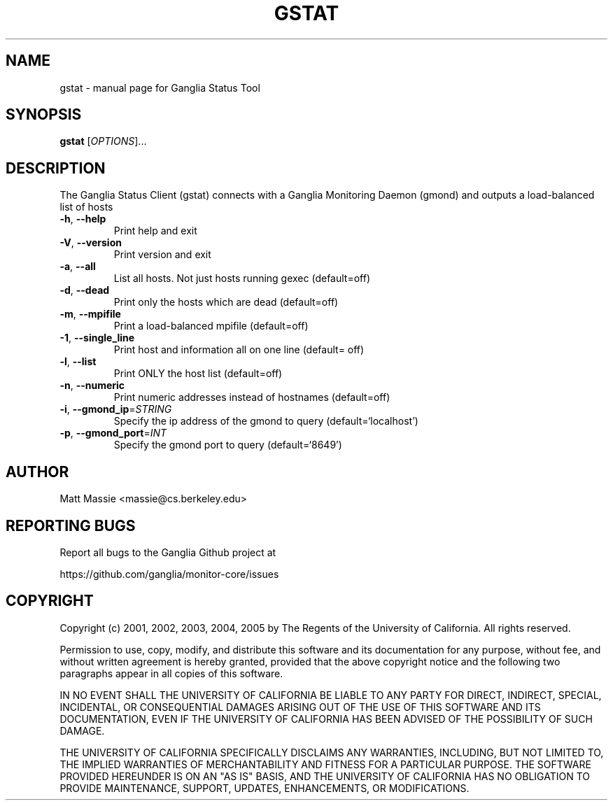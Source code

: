 .\" DO NOT MODIFY THIS FILE!  It was generated by help2man 1.36.
.TH GSTAT "1" "March 2008" "gstat" "User Commands"
.SH NAME
gstat \- manual page for Ganglia Status Tool
.SH SYNOPSIS
.B gstat
[\fIOPTIONS\fR]...
.SH DESCRIPTION
The Ganglia Status Client (gstat) connects with a
Ganglia Monitoring Daemon (gmond) and outputs a load\-balanced list
of hosts
.TP
\fB\-h\fR, \fB\-\-help\fR
Print help and exit
.TP
\fB\-V\fR, \fB\-\-version\fR
Print version and exit
.TP
\fB\-a\fR, \fB\-\-all\fR
List all hosts.  Not just hosts running gexec
(default=off)
.TP
\fB\-d\fR, \fB\-\-dead\fR
Print only the hosts which are dead  (default=off)
.TP
\fB\-m\fR, \fB\-\-mpifile\fR
Print a load\-balanced mpifile  (default=off)
.TP
\fB\-1\fR, \fB\-\-single_line\fR
Print host and information all on one line  (default=
off)
.TP
\fB\-l\fR, \fB\-\-list\fR
Print ONLY the host list  (default=off)
.TP
\fB\-n\fR, \fB\-\-numeric\fR
Print numeric addresses instead of hostnames (default=off)
.TP
\fB\-i\fR, \fB\-\-gmond_ip\fR=\fISTRING\fR
Specify the ip address of the gmond to query
(default=`localhost')
.TP
\fB\-p\fR, \fB\-\-gmond_port\fR=\fIINT\fR
Specify the gmond port to query  (default=`8649')
.SH AUTHOR
Matt Massie <massie@cs.berkeley.edu>
.SH "REPORTING BUGS"
Report all bugs to the Ganglia Github project at

  https://github.com/ganglia/monitor-core/issues
.SH COPYRIGHT
Copyright (c) 2001, 2002, 2003, 2004, 2005 by 
The Regents of the University of California.  All rights reserved.

Permission to use, copy, modify, and distribute this software and its
documentation for any purpose, without fee, and without written agreement is
hereby granted, provided that the above copyright notice and the following
two paragraphs appear in all copies of this software.

IN NO EVENT SHALL THE UNIVERSITY OF CALIFORNIA BE LIABLE TO ANY PARTY FOR
DIRECT, INDIRECT, SPECIAL, INCIDENTAL, OR CONSEQUENTIAL DAMAGES ARISING OUT
OF THE USE OF THIS SOFTWARE AND ITS DOCUMENTATION, EVEN IF THE UNIVERSITY OF
CALIFORNIA HAS BEEN ADVISED OF THE POSSIBILITY OF SUCH DAMAGE.

THE UNIVERSITY OF CALIFORNIA SPECIFICALLY DISCLAIMS ANY WARRANTIES,
INCLUDING, BUT NOT LIMITED TO, THE IMPLIED WARRANTIES OF MERCHANTABILITY
AND FITNESS FOR A PARTICULAR PURPOSE.  THE SOFTWARE PROVIDED HEREUNDER IS
ON AN "AS IS" BASIS, AND THE UNIVERSITY OF CALIFORNIA HAS NO OBLIGATION TO
PROVIDE MAINTENANCE, SUPPORT, UPDATES, ENHANCEMENTS, OR MODIFICATIONS. 
